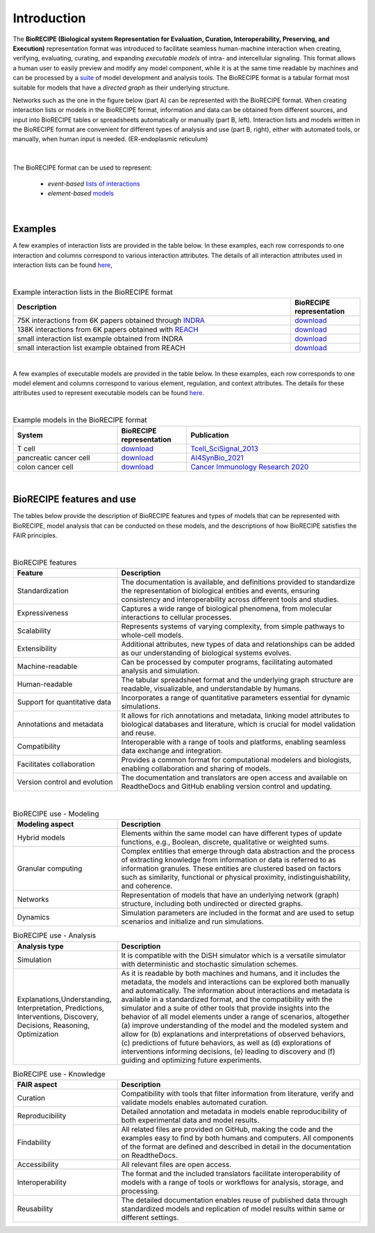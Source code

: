 ############
Introduction
############

The **BioRECIPE (Biological system Representation for Evaluation, Curation, Interoperability, Preserving, and Execution)** representation format was introduced to facilitate seamless human-machine interaction when creating, verifying, evaluating, curating, and expanding *executable models* of intra- and intercellular signaling. This format allows a human user to easily preview and modify any model component, while it is at the same time readable by machines and can be processed by a `suite <https://melody-biorecipe.readthedocs.io/en/latest/compatibility.html#compatibility-and-translators>`_ of model development and analysis tools. The BioRECIPE format is a tabular format most suitable for models that have a *directed graph* as their underlying structure.

Networks such as the one in the figure below (part A) can be represented with the BioRECIPE format. When creating interaction lists or models in the BioRECIPE format, information and data can be obtained from different sources, and input into BioRECIPE tables or spreadsheets automatically or manually (part B, left). Interaction lists and models written in the BioRECIPE format are convenient for different types of analysis and use (part B, right), either with automated tools, or manually, when human input is needed. (ER-endoplasmic reticulum)

.. figure:: figures/figure_BioRECIPE_overview_AB_March2024.png
    :align: center
    :alt: internal figure

|

The BioRECIPE format can be used to represent: 

    - *event-based* `lists of interactions <https://melody-biorecipe.readthedocs.io/en/latest/bio_interactions.html#interaction-lists>`_ 
    - *element-based* `models <https://melody-biorecipe.readthedocs.io/en/latest/model_representation.html#executable-models>`_ 

|

Examples
--------

A few examples of interaction lists are provided in the table below. In these examples, each row corresponds to one interaction and columns correspond to various interaction attributes. The details of all interaction attributes used in interaction lists can be found `here <https://melody-biorecipe.readthedocs.io/en/latest/bio_interactions.html#interaction-lists>`_, 

|

.. csv-table:: Example interaction lists in the BioRECIPE format
    :header: Description, BioRECIPE representation 
    :widths: 80, 20

    75K interactions from 6K papers obtained through `INDRA <https://indra.readthedocs.io/en/latest/>`_, `download <https://github.com/pitt-miskov-zivanov-lab/BioRECIPE/blob/main/examples/interaction_lists/RA_INDRA_st_biorecipe.xlsx>`_ 
    138K interactions from 6K papers obtained with `REACH <https://github.com/clulab/reach>`_, `download <https://github.com/pitt-miskov-zivanov-lab/BioRECIPE/blob/main/examples/interaction_lists/RA_all_reading_biorecipe.xlsx>`_
    small interaction list example obtained from INDRA, `download <https://github.com/pitt-miskov-zivanov-lab/BioRECIPE/blob/main/examples/interaction_lists/Reading_biorecipe.xlsx>`_
    small interaction list example obtained from REACH, `download <https://github.com/pitt-miskov-zivanov-lab/BioRECIPE/blob/main/examples/interaction_lists/interaction_biorecipe.xlsx>`_

|

A few examples of executable models are provided in the table below. In these examples, each row corresponds to one model element and columns correspond to various element, regulation, and context attributes. The details for these attributes used to represent executable models can be found `here <https://melody-biorecipe.readthedocs.io/en/latest/model_representation.html#executable-models>`_. 

|

.. csv-table:: Example models in the BioRECIPE format
    :header: System, BioRECIPE representation, Publication 
    :widths: 30, 20, 50
    
    T cell, `download <https://github.com/pitt-miskov-zivanov-lab/BioRECIPE/blob/main/examples/models/BooleanTcell_biorecipe.xlsx>`_, `Tcell_SciSignal_2013 <https://scholar.google.com/citations?view_op=view_citation&hl=en&user=tUrAYVsAAAAJ&citation_for_view=tUrAYVsAAAAJ:3fE2CSJIrl8C>`_ 
    pancreatic cancer cell, `download <https://github.com/pitt-miskov-zivanov-lab/BioRECIPE/blob/main/examples/models/PCC_biorecipe.xlsx>`_, `AI4SynBio_2021 <https://www.biorxiv.org/content/10.1101/2021.06.08.447557v1.abstract>`_ 
    colon cancer cell, `download <https://github.com/pitt-miskov-zivanov-lab/BioRECIPE/blob/main/examples/models/CACC_biorecipe.xlsx>`_, `Cancer Immunology Research 2020 <https://aacrjournals.org/cancerimmunolres/article/8/2/167/469841/Cross-talk-between-Colon-Cells-and-Macrophages>`_ 
   
|


BioRECIPE features and use
--------------------------

The tables below provide the description of BioRECIPE features and types of models that can be represented with BioRECIPE, model analysis that can be conducted on these models, and the descriptions of how BioRECIPE satisfies the FAIR principles.

|

.. csv-table:: BioRECIPE features
    :header: Feature, Description 
    :widths: 30, 70

    Standardization, "The documentation is available, and definitions provided to standardize the representation of biological entities and events, ensuring consistency and interoperability across different tools and studies."
    Expressiveness, "Captures a wide range of biological phenomena, from molecular interactions to cellular processes."
    Scalability, "Represents systems of varying complexity, from simple pathways to whole-cell models."
    Extensibility, "Additional attributes, new types of data and relationships can be added as our understanding of biological systems evolves."
    Machine-readable, "Can be processed by computer programs, facilitating automated analysis and simulation."
    Human-readable, "The tabular spreadsheet format and the underlying graph structure are readable, visualizable, and understandable by humans."
    Support for quantitative data, "Incorporates a range of quantitative parameters essential for dynamic simulations."
    Annotations and metadata, "It allows for rich annotations and metadata, linking model attributes to biological databases and literature, which is crucial for model validation and reuse."
    Compatibility, "Interoperable with a range of tools and platforms, enabling seamless data exchange and integration."
    Facilitates collaboration, "Provides a common format for computational modelers and biologists, enabling collaboration and sharing of models."
    Version control and evolution, "The documentation and translators are open access and available on ReadtheDocs and GitHub enabling version control and updating."

|


.. csv-table:: BioRECIPE use - Modeling
    :header: Modeling aspect, Description 
    :widths: 30, 70

    Hybrid models, "Elements within the same model can have different types of update functions, e.g., Boolean, discrete, qualitative or weighted sums."
    Granular computing, "Complex entities that emerge through data abstraction and the process of extracting knowledge from information or data is referred to  as information granules. These entities are clustered based on factors such as similarity, functional or physical proximity, indistinguishability, and coherence."
    Networks, "Representation of models that have an underlying network (graph) structure, including both undirected or directed graphs."
    Dynamics, "Simulation parameters are included in the format and are used to setup scenarios and initialize and run simulations."


.. csv-table:: BioRECIPE use - Analysis
    :header: Analysis type, Description 
    :widths: 30, 70

    Simulation, "It is compatible with the DiSH simulator which is a versatile simulator with deterministic and stochastic simulation schemes."
    "Explanations,Understanding, Interpretation, Predictions, Interventions, Discovery, Decisions, Reasoning, Optimization", "As it is readable by both machines and humans, and it includes the metadata, the models and interactions can be explored both manually and automatically. The information about interactions and metadata is available in a standardized format, and the compatibility with the simulator and a suite of other tools that provide insights into the behavior of all model elements under a range of scenarios, altogether (a) improve understanding of the model and the modeled system and allow for (b) explanations and interpretations of observed behaviors, (c) predictions of future behaviors, as well as (d) explorations of interventions informing decisions, (e) leading to discovery and (f) guiding and optimizing future experiments."


.. csv-table:: BioRECIPE use - Knowledge
    :header: FAIR aspect, Description 
    :widths: 30, 70

    Curation, "Compatibility with tools that filter information from literature, verify and validate models enables automated curation."
    Reproducibility, "Detailed annotation and metadata in models enable reproducibility of both experimental data and model results."
    Findability, "All related files are provided on GitHub, making the code and the examples easy to find by both humans and computers. All components of the format are defined and described in detail in the documentation on ReadtheDocs."
    Accessibility, "All relevant files are open access."
    Interoperability, "The format and the included  translators facilitate interoperability of models with a range of tools or workflows for analysis, storage, and processing."
    Reusability, "The detailed documentation enables reuse of published data through standardized models and replication of model results within same or different settings."
